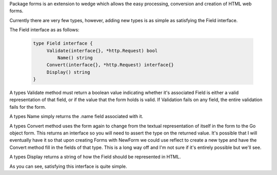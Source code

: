 Package forms is an extension to wedge which allows the easy processing, conversion
and creation of HTML web forms.

Currently there are very few types, however, adding new types is as simple as satisfying
the Field interface.

The Field interface as as follows:

  .. code-block:: go

      type Field interface {
           Validate(interface{}, *http.Request) bool
	       Name() string
           Convert(interface{}, *http.Request) interface{}
           Display() string
      }

A types Validate method must return a boolean value indicating whether it's associated
Field is either a valid representation of that field, or if the value that the form
holds is valid. If Validation fails on any field, the entire validation fails for the
form.

A types Name simply returns the .name field associated with it.

A types Convert method uses the form again to change from the textual representation
of itself in the form to the Go object form. This returns an interface so you will
need to assert the type on the returned value. It's possible that I will eventually
have it so that upon creating Forms with NewForm we could use reflect to create a new
type and have the Convert method fill in the fields of that type. This is a long way
off and I'm not sure if it's entirely possible but we'll see.

A types Display returns a string of how the Field should be represented in HTML.

As you can see, satisfying this interface is quite simple.
